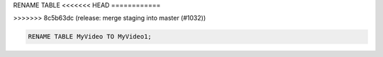 RENAME TABLE
<<<<<<< HEAD
============

.. _rename_table:
=======
------------
>>>>>>> 8c5b63dc (release: merge staging into master (#1032))

.. code:: sql

    RENAME TABLE MyVideo TO MyVideo1;
